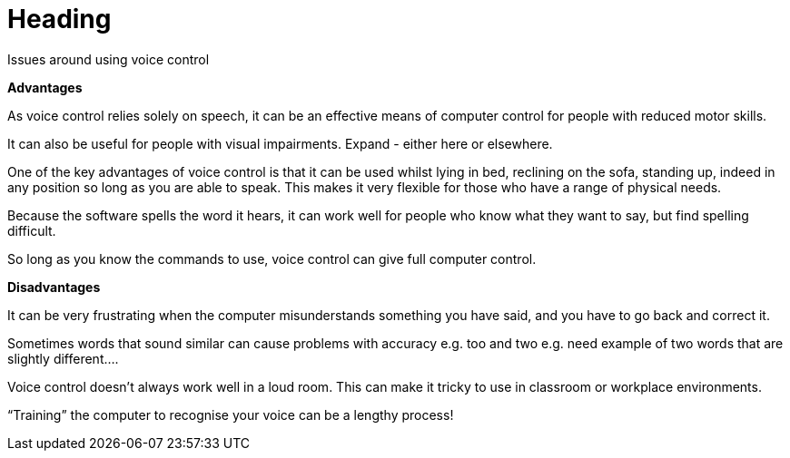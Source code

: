 = Heading

Issues around using voice control

*Advantages*

As voice control relies solely on speech, it can be an effective means of computer control for people with reduced motor skills.  

It can also be useful for people with visual impairments. Expand - either here or elsewhere.

One of the key advantages of voice control is that it can be used whilst lying in bed, reclining on the sofa, standing up, indeed in any position so long as you are able to speak.  This makes it very flexible for those who have a range of physical needs.

Because the software spells the word it hears, it can work well for people who know what they want to say, but find spelling difficult.      

So long as you know the commands to use, voice control can give full computer control.

*Disadvantages*

It can be very frustrating when the computer misunderstands something you have said, and you have to go back and correct it.

Sometimes words that sound similar can cause problems with accuracy e.g. too and two e.g. need example of two words that are slightly different....

Voice control doesn't always work well in a loud room.  This can make it tricky to use in classroom or workplace environments.

“Training” the computer to recognise your voice can be a lengthy process!


